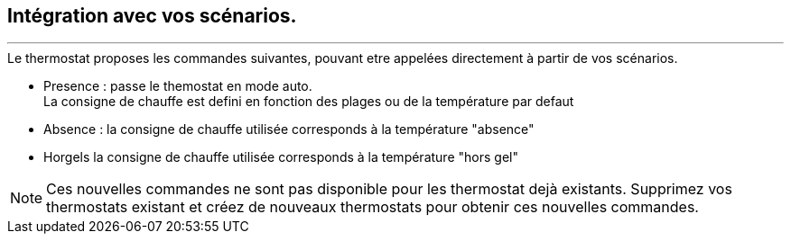 :Date: $Date$
:Revision: $Id$
:docinfo:
:title:  guide
:page-liquid:
:icons:


== Intégration avec vos scénarios.
'''

.Le thermostat proposes les commandes suivantes, pouvant etre appelées directement à partir de vos scénarios.
*  Presence : passe le themostat en mode auto. +
La consigne de chauffe est defini en fonction des plages ou de la température par defaut
*  Absence : la consigne de chauffe utilisée corresponds à la température "absence"
*  Horgels la consigne de chauffe utilisée corresponds à la température "hors gel"

[NOTE]
Ces nouvelles commandes ne sont pas disponible pour les thermostat dejà existants. Supprimez vos thermostats existant et créez de nouveaux thermostats pour obtenir ces nouvelles commandes.